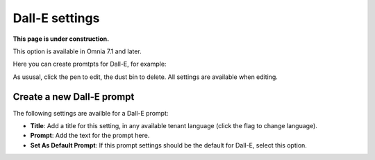 Dall-E settings
=============================================

**This page is under construction.**

This option is available in Omnia 7.1 and later.

Here you can create promtpts for Dall-E, for example:

.. image:: dall-e-settings.png

As ususal, click the pen to edit, the dust bin to delete. All settings are available when editing.

Create a new Dall-E prompt
***************************
The following settings are availble for a Dall-E prompt:

.. image:: dall-e-settings-new.png

+ **Title**: Add a title for this setting, in any available tenant language (click the flag to change language).
+ **Prompt**: Add the text for the prompt here.
+ **Set As Default Prompt**: If this prompt settings should be the default for Dall-E, select this option.

